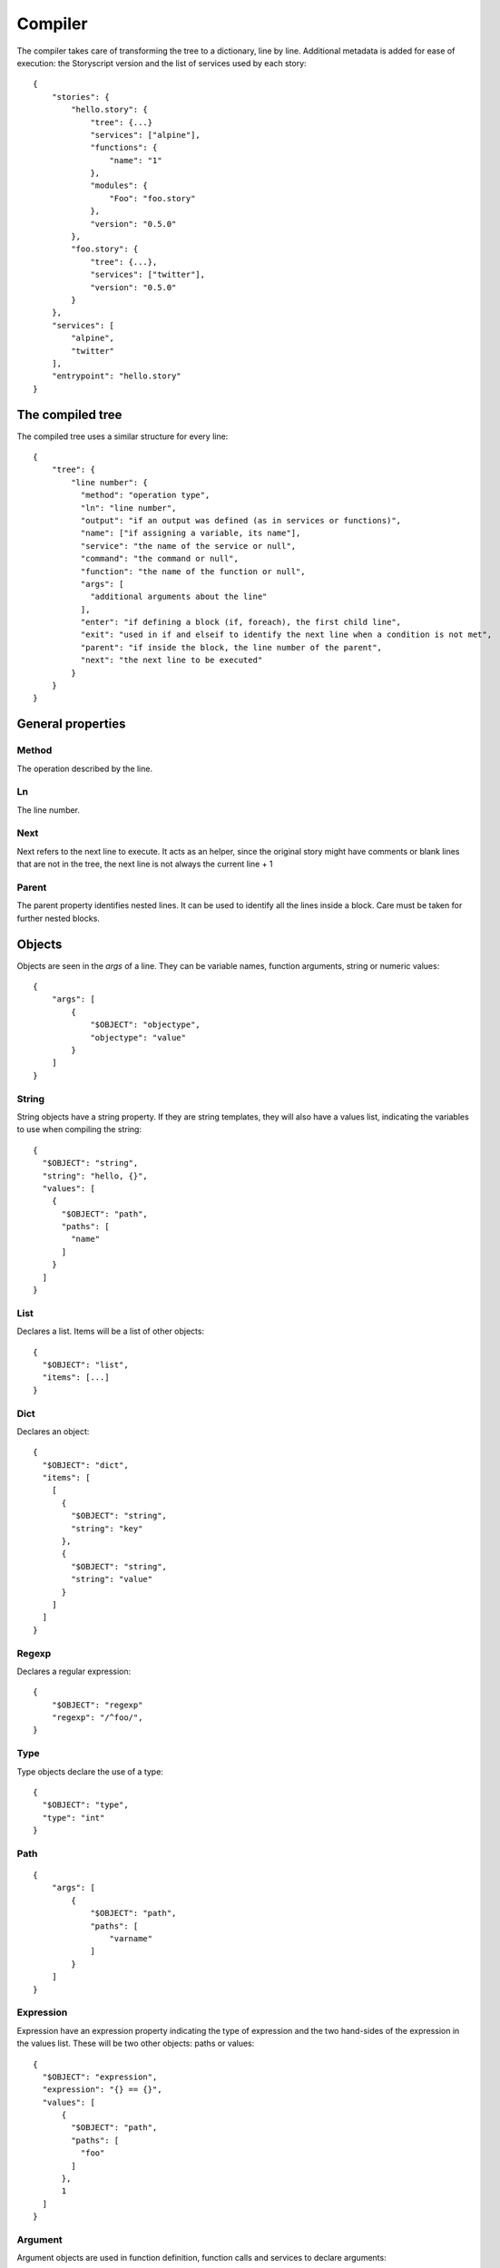 Compiler
========
The compiler takes care of transforming the tree to a dictionary, line by line.
Additional metadata is added for ease of execution: the Storyscript version and
the list of services used by each story::

    {
        "stories": {
            "hello.story": {
                "tree": {...}
                "services": ["alpine"],
                "functions": {
                    "name": "1"
                },
                "modules": {
                    "Foo": "foo.story"
                },
                "version": "0.5.0"
            },
            "foo.story": {
                "tree": {...},
                "services": ["twitter"],
                "version": "0.5.0"
            }
        },
        "services": [
            "alpine",
            "twitter"
        ],
        "entrypoint": "hello.story"
    }

The compiled tree
------------------
The compiled tree uses a similar structure for every line::

    {
        "tree": {
            "line number": {
              "method": "operation type",
              "ln": "line number",
              "output": "if an output was defined (as in services or functions)",
              "name": ["if assigning a variable, its name"],
              "service": "the name of the service or null",
              "command": "the command or null",
              "function": "the name of the function or null",
              "args": [
                "additional arguments about the line"
              ],
              "enter": "if defining a block (if, foreach), the first child line",
              "exit": "used in if and elseif to identify the next line when a condition is not met",
              "parent": "if inside the block, the line number of the parent",
              "next": "the next line to be executed"
            }
        }
    }

General properties
------------------
Method
######
The operation described by the line.

Ln
##
The line number.

Next
####
Next refers to the next line to execute. It acts as an helper, since the original
story might have comments or blank lines that are not in the tree, the next line
is not always the current line + 1

Parent
######
The parent property identifies nested lines. It can be used to identify all the
lines inside a block. Care must be taken for further nested blocks.


Objects
-------
Objects are seen in the *args* of a line. They can be variable names,
function arguments, string or numeric values::

    {
        "args": [
            {
                "$OBJECT": "objectype",
                "objectype": "value"
            }
        ]
    }

String
######
String objects have a string property. If they are string templates, they will
also have a values list, indicating the variables to use when compiling the string::

    {
      "$OBJECT": "string",
      "string": "hello, {}",
      "values": [
        {
          "$OBJECT": "path",
          "paths": [
            "name"
          ]
        }
      ]
    }

List
####
Declares a list. Items will be a list of other objects::

    {
      "$OBJECT": "list",
      "items": [...]
    }

Dict
####
Declares an object::

    {
      "$OBJECT": "dict",
      "items": [
        [
          {
            "$OBJECT": "string",
            "string": "key"
          },
          {
            "$OBJECT": "string",
            "string": "value"
          }
        ]
      ]
    }


Regexp
######
Declares a regular expression::

    {
        "$OBJECT": "regexp"
        "regexp": "/^foo/",
    }


Type
####
Type objects declare the use of a type::

    {
      "$OBJECT": "type",
      "type": "int"
    }

Path
####

::

    {
        "args": [
            {
                "$OBJECT": "path",
                "paths": [
                    "varname"
                ]
            }
        ]
    }

Expression
##########
Expression have an expression property indicating the type of expression and
the two hand-sides of the expression in the values list. These will be two
other objects: paths or values::

    {
      "$OBJECT": "expression",
      "expression": "{} == {}",
      "values": [
          {
            "$OBJECT": "path",
            "paths": [
              "foo"
            ]
          },
          1
      ]
    }



Argument
########
Argument objects are used in function definition, function calls and services
to declare arguments:
::

    {
      "$OBJECT": "argument",
      "name": "id",
      "argument": {
        "$OBJECT": "type",
        "type": "int"
      }
    }


Mutation
########
Mutation objects are used for mutations on values, and are found only as
arguments in expression methods. They are always preceded by another object,
that can be any kind of value or a path::

    {
      "$OBJECT": "string",
      "string": "hello"
    },
    {
      "$OBJECT": "mutation",
      "mutation": "uppercase",
      "arguments": []
    }


Mutations arguments follow the same syntax for service arguments and can be
found in the arguments list::

    {
      "$OBJECT": "mutation",
      "mutation": "slice",
      "arguments": [
        {
          "$OBJECT": "argument",
          "name": "at",
          "argument": 2
        }
      ]
    }

Methods
-------

Expression
##########
Used for expression lines, like sums, multiplications and so on. For example::

    1 + 1

Compiles to::

    {
        "method": "expression",
        "ln": "1",
        "output": null,
        "service": null,
        "command": null,
        "function": null,
        "args": [
            {
              "$OBJECT": "expression",
              "expression": "{} + {}",
              "values": [
                1,
                1
              ]
            }
        ],
        "enter": null,
        "exit": null,
        "parent": null
    }


Set
###
Used when declaring a variable, or assigning a value to a property. For example
a story like::

    x = "hello"

Will result in::

    {
        "1": {
          "method": "set",
          "ln": "1",
          "name": ["a"],
          "args": [
            1
          ],
          "next": "next line"
        }
    }

If
##
Args can be a path, an expression object or a pure value. When part of block of
conditionals, the exit property will refer to the next *else if* or *else*::

    {
      "method": "if",
      "ln": "1",
      "output": null,
      "service": null,
      "command": null,
      "function": null,
      "args": [
        {
          "$OBJECT": "path",
          "paths": [
            "color"
          ]
        }
      ],
      "enter": "2",
      "exit": null,
      "parent": null,
      "next": "2"
    }

Elif
####
Similar to if::

    {
      "method": "elif",
      "ln": "3",
      "output": null,
      "service": null,
      "command": null,
      "function": null,
      "args": [
        {
          "$OBJECT": "path",
          "paths": [
            "blue"
          ]
        }
      ],
      "enter": "4",
      "exit": null,
      "parent": null,
      "next": "4"
    }

Else
####
Similar to if and elif, but exit is always null and no args are available::

    {
      "method": "else",
      "ln": "5",
      "output": null,
      "service": null,
      "command": null,
      "function": null,
      "args": [],
      "enter": "6",
      "exit": null,
      "parent": null,
      "next": "6"
    }


Try
###
Declares the following child block as a try block. Errors during runtime
inside that block should not terminate the engine::

    {
      "method": "try",
      "ln": "1",
      "next": "2",
      "name": null,
      "function": null,
      "output": null,
      "args": null,
      "command": null,
      "service": null,
      "parent": null,
      "enter": "2",
      "exit": null
    }

Catch
#####
Declares the following child block as a catch block that would be executed
in case the previous try block failed::

    {
      "method": "catch",
      "ln": "3",
      "output": [
        "error"
      ],
      "name": null,
      "function": null,
      "args": null,
      "command": null,
      "service": null,
      "parent": null,
      "enter": "4",
      "next": "4",
      "exit": "line"
    }

Finally
#######
Declares the following child block as finally block that is always executed
regardless of the previous try outcome::

    {
      "method": "finally",
      "ln": "5",
      "name": null,
      "function": null,
      "output": null,
      "args": null,
      "command": null,
      "service": null,
      "parent": null,
      "enter": "6",
      "next": "6",
      "exit": null
    }

For
###
Declares a for iteration::

    {
      "method": "for",
      "ln": "1",
      "output": [
        "item"
      ],
      "service": null,
      "command": null,
      "function": null,
      "args": [
        {
          "$OBJECT": "path",
          "paths": [
            "items"
          ]
        }
      ],
      "enter": "2",
      "exit": null,
      "parent": null,
      "next": "2"
    }

Execute
#######
Used for services. Service arguments will be in *args*::

    {
      "method": "execute",
      "ln": "1",
      "output": [],
      "name": [],
      "service": "alpine",
      "command": "echo",
      "function": null,
      "args": [
        {
          "$OBJECT": "argument",
          "name": "message",
          "argument": {
            "$OBJECT": "string",
            "string": "text"
          }
        }
      ],
      "enter": null,
      "exit": null,
      "parent": null
    }

Function
########
Declares a function. Output maybe null::

    {
      "method": "function",
      "ln": "1",
      "output": [
        "int"
      ],
      "service": null,
      "command": null,
      "function": "sum",
      "args": [
        {
          "$OBJECT": "argument",
          "name": "a",
          "argument": {
            "$OBJECT": "type",
            "type": "int"
          }
        },
        {
          "$OBJECT": "argument",
          "name": "b",
          "argument": {
            "$OBJECT": "type",
            "type": "int"
          }
        }
      ],
      "enter": "2",
      "exit": null,
      "parent": null,
      "next": "2"
    }

Return
######
Declares a return statement. Can be used only inside a function, thus will
always have a parent::

    {
      "method": "return",
      "ln": "2",
      "output": null,
      "service": null,
      "command": null,
      "function": null,
      "args": [
        {
          "$OBJECT": "path",
          "paths": [
            "x"
          ]
        }
      ],
      "enter": null,
      "exit": null,
      "parent": "1"
    }


Call
####
Declares a function call, but otherwise identical to the execute method::


    {
      "method": "call",
      "ln": "4",
      "output": [],
      "service": "sum",
      "command": null,
      "function": null,
      "args": [
        {
          "$OBJECT": "argument",
          "name": "a",
          "argument": 1
        },
        {
          "$OBJECT": "argument",
          "name": "b",
          "argument": 2
        }
      ],
      "enter": null,
      "exit": null,
      "parent": null
    }
